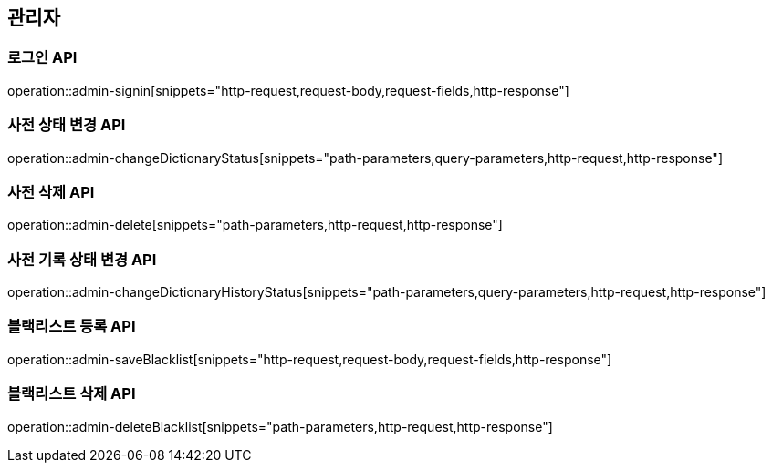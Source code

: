 == 관리자

=== 로그인 API

operation::admin-signin[snippets="http-request,request-body,request-fields,http-response"]

=== 사전 상태 변경 API

operation::admin-changeDictionaryStatus[snippets="path-parameters,query-parameters,http-request,http-response"]

=== 사전 삭제 API

operation::admin-delete[snippets="path-parameters,http-request,http-response"]

=== 사전 기록 상태 변경 API

operation::admin-changeDictionaryHistoryStatus[snippets="path-parameters,query-parameters,http-request,http-response"]

=== 블랙리스트 등록 API

operation::admin-saveBlacklist[snippets="http-request,request-body,request-fields,http-response"]

=== 블랙리스트 삭제 API

operation::admin-deleteBlacklist[snippets="path-parameters,http-request,http-response"]

